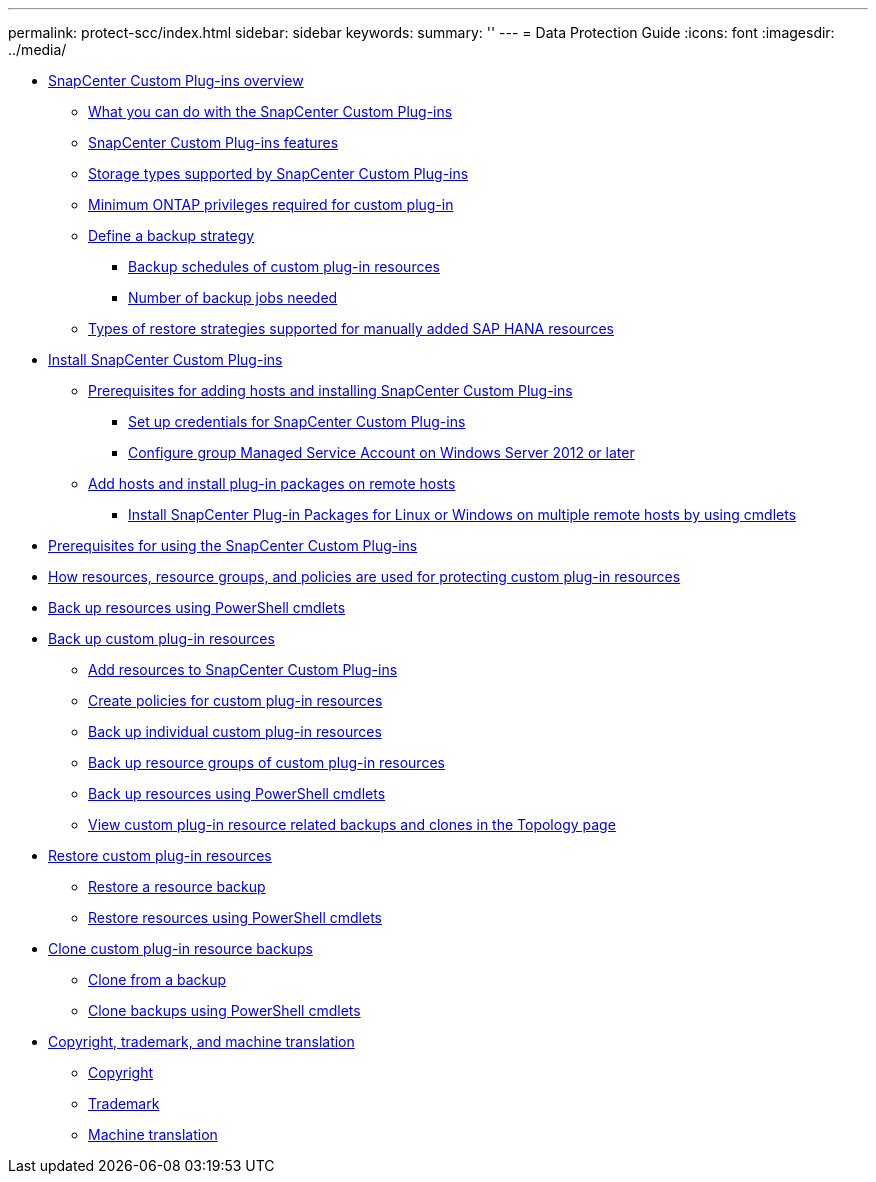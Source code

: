 ---
permalink: protect-scc/index.html
sidebar: sidebar
keywords:
summary: ''
---
= Data Protection Guide
:icons: font
:imagesdir: ../media/

* xref:concept_snapcenter_custom_plug_ins_overview.adoc[SnapCenter Custom Plug-ins overview]
 ** xref:concept_what_you_can_do_with_the_snapcenter_custom_plug_ins.adoc[What you can do with the SnapCenter Custom Plug-ins]
 ** xref:concept_snapcenter_custom_plug_ins_features.adoc[SnapCenter Custom Plug-ins features]
 ** xref:reference_storage_types_supported_by_snapcenter_custom_plug_in.adoc[Storage types supported by SnapCenter Custom Plug-ins]
 ** xref:reference_minimum_ontap_privileges_required_for_custom_plug_in.adoc[Minimum ONTAP privileges required for custom plug-in]
 ** xref:task_define_a_backup_strategy.adoc[Define a backup strategy]
  *** xref:reference_backup_schedules_of_custom_plug_in_resources.adoc[Backup schedules of custom plug-in resources]
  *** xref:concept_number_of_backup_jobs_needed.adoc[Number of backup jobs needed]
 ** xref:reference_types_of_restore_strategies_supported_for_manually_added_sap_hana_resources.adoc[Types of restore strategies supported for manually added SAP HANA resources]
* xref:task_install_snapcenter_custom_plug_in.adoc[Install SnapCenter Custom Plug-ins]
 ** xref:reference_prerequisites_to_adding_hosts_and_installing_snapcenter_custom_plug_ins.adoc[Prerequisites for adding hosts and installing SnapCenter Custom Plug-ins]
  *** xref:task_set_up_credentials_for_snapcenter_custom_plug_in.adoc[Set up credentials for SnapCenter Custom Plug-ins]
  *** xref:task_configure_group_managed_service_account_on_windows_server_2012_or_later.adoc[Configure group Managed Service Account on Windows Server 2012 or later]
 ** xref:task_add_hosts_and_install_plug_in_packages_on_remote_hosts_scc.adoc[Add hosts and install plug-in packages on remote hosts]
  *** xref:task_install_snapcenter_plug_in_packages_for_linux_or_windows_on_multiple_remote_hosts_using_cmdlets_scc.adoc[Install SnapCenter Plug-in Packages for Linux or Windows on multiple remote hosts by using cmdlets]
* xref:reference_prerequisites_for_using_snapcenter_custom_plug_ins.adoc[Prerequisites for using the SnapCenter Custom Plug-ins]
* xref:concept_how_resources_resource_groups_and_policies_are_used_for_protecting_custom_plug_in_resources.adoc[How resources, resource groups, and policies are used for protecting custom plug-in resources]
* xref:task_back_up_resources_using_powershell_cmdlets.adoc[Back up resources using PowerShell cmdlets]
* xref:task_back_up_custom_plug_in_resources.adoc[Back up custom plug-in resources]
 ** xref:task_add_resources_to_snapcenter_custom_plug_ins.adoc[Add resources to SnapCenter Custom Plug-ins]
 ** xref:task_create_policies_for_custom_plug_in_resources.adoc[Create policies for custom plug-in resources]
 ** xref:task_back_up_individual_custom_plug_in_resources.adoc[Back up individual custom plug-in resources]
 ** xref:task_back_up_resource_groups_of_custom_plug_in_resources.adoc[Back up resource groups of custom plug-in resources]
 ** xref:task_back_up_resources_using_powershell_cmdlets.adoc[Back up resources using PowerShell cmdlets]
 ** xref:task_view_custom_plug_in_resource_backups_and_clones_in_the_topology_page.adoc[View custom plug-in resource related backups and clones in the Topology page]
* xref:task_restore_custom_plug_in_resources.adoc[Restore custom plug-in resources]
 ** xref:task_restore_a_resource_backup.adoc[Restore a resource backup]
 ** xref:task_restore_and_recover_resources_using_powershell_cmdlets.adoc[Restore resources using PowerShell cmdlets]
* xref:task_clone_custom_plug_in_resource_backups.adoc[Clone custom plug-in resource backups]
 ** xref:task_clone_from_a_backup.adoc[Clone from a backup]
 ** xref:task_clone_backups_using_powershell_cmdlets.adoc[Clone backups using PowerShell cmdlets]
* xref:reference_copyright_and_trademark.adoc[Copyright, trademark, and machine translation]
 ** xref:reference_copyright.adoc[Copyright]
 ** xref:reference_trademark.adoc[Trademark]
 ** xref:generic_machine_translation_disclaimer.adoc[Machine translation]
